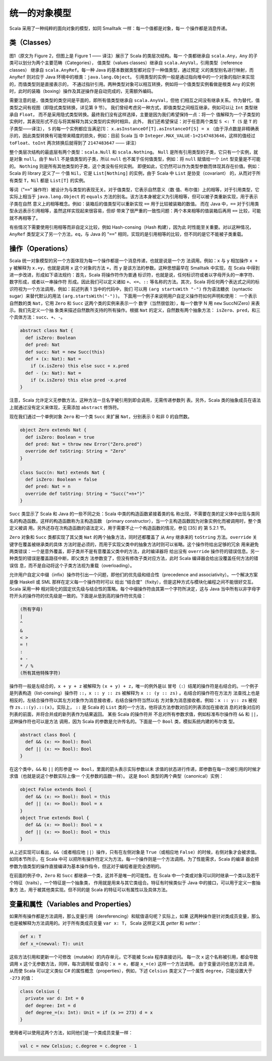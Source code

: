 统一的对象模型
----------------

Scala 采用了一种纯粹的面向对象的模型，如同 Smalltalk 一样：每一个值都是对象，每一
个操作都是消息传递。

类（Classes）
~~~~~~~~~~~~~~~~~

.. figure:: images/image-scala-hierarchy.JPG
   :alt: Image

图1（原文为 Figure 2，但图上是 Figure 1 —— 译注）展示了 Scala 的类层次结构。每一
个类都继承自 ``scala.Any``\ ，\ ``Any`` 的子类可以划分为两个主要范畴（Categories），
值类型（values classes）继承自 ``scala.AnyVal``\ ，引用类型（reference classes）
继承自 ``scala.AnyRef``\ 。每一种 Java 的基本数据类型都对应于一种值类型，通过预定
义的类型别名进行映射，而 ``AnyRef`` 则对应于 Java 环境中的根类：\ ``java.lang.Object``\ 。
引用类型的实例一般是通过指向堆中的一个对象的指针来实现的，而值类型则是直接表示的，
不通过指针引用。两种类型对象可以相互转换，例如将一个值类型实例看做是根类 ``Any`` 
的实例时，此时的装箱（boxing）操作及其逆操作是自动完成的，无需额外编码。

需要注意的是，值类型的类空间是平面的，即所有值类型继承自 ``scala.AnyVal``\ ，但他
们相互之间没有继承关系。作为替代，值类型之间有视图（即隐式类型转换，详见第 9 节）。
我们曾经考虑另一种方式，即值类型之间相互继承，例如可以让 ``Int`` 类型继承自 ``Float``\ ，
而不是采用隐式类型转换。最终我们没有这样选择，主要是因为我们希望保持一点：将一个
值解释为一个子类型的实例时，其表现形式不应与将其解释为其父类型的实例时相异。此外，
我们还希望保证：对于任意两个类型 ``S <: T``\ （\ ``S`` 是 ``T`` 的子类型——译注），
\ ``S`` 的每一个实例都应当满足[1]： ``x.asInstanceOf[T].asInstanceOf[S] = x`` 
（由于浮点数是非精确表示的，因此类型转换有可能带来精度的损失，例如：目前 Scala 当
中 ``Integer.MAX_VALUE-1=2147483646``\ ，这样的值经过 ``toFloat``\ 、\ ``toInt`` 
两次转换后就得到了 ``2147483647`` —— 译注）

整个类层次结构的最底层有两个类型：\ ``scala.Null`` 和 ``scala.Nothing``\ 。
\ ``Null`` 是所有引用类型的子类，它只有一个实例，就是对象 ``null``\ 。由于 ``Null`` 
不是值类型的子类，所以 ``null`` 也不属于任何值类型，例如：将 ``null`` 赋值给一个 
``int`` 型变量是不可能的。 ``Nothing`` 则是所有其他类型的子类，这个类没有任何实例。
即便如此，它仍然可以作为类型参数而体现其存在价值。例如：Scala 的 library 定义了一
个值 ``Nil``\ ，它是 ``List[Nothing]`` 的实例，由于 Scala 中 ``List`` 是协变（covariant）
的，从而对于所有类型 ``T``\ ，\ ``Nil`` 都是 ``List[T]`` 的实例。

等词（"``==``\ " 操作符）被设计为与类型的表现无关。对于值类型，它表示自然意义（数
值、布尔值）上的相等，对于引用类型，它实际上相当于 ``java.lang.Object`` 的 ``equals`` 
方法的别名。该方法本身被定义为引用相等，但可以被子类重新实现，用于表示子类在自然
意义上的相等概念。例如：装箱后的值类型可以重新实现 ``==`` 用于比较被装箱的数值。
而在 Java 中，\ ``==`` 对于引用类型永远表示引用相等，虽然这样实现起来很容易，但却
带来了很严重的一致性问题：两个本来相等的值装箱后再用 ``==`` 比较，可能就不再相等了。

有些情况下需要使用引用相等而非自定义比较，例如 Hash-consing（Hash 构建），因为此
时性能至关重要。对以这种情况，\ ``AnyRef`` 类型定义了另一个方法，\ ``eq``\ ，与 
Java 的 "``==``\ " 相同，实现的是引用相等的比较，但不同的是它不能被子类重载。

操作（Operations）
~~~~~~~~~~~~~~~~~~~~~~

Scala 统一对象模型的另一个方面体现为每一个操作都是一个消息传递，也就是说是一个方
法调用。例如：\ ``x`` 与 ``y`` 相加操作 ``x + y`` 被解释为 ``x.+y``\ ，也就是调用 
``x`` 这个对象的方法 ``+``\ ，而 ``y`` 是该方法的参数。这种思想最早在 Smalltalk 
中实现，在 Scala 中得到进一步改进，形成如下语法规约：首先，Scala 将操作符作为普通
标识符，也就是说，任何标识符或者以字母开头的一串字符、数字形成，或者以一串操作符
形成。因此我们可以定义诸如 ``+``\ 、\ ``<=``\ 、\ ``::`` 等名称的方法。其次，Scala 
将任何两个表达式之间的标识符视为一个方法调用，例如：前述列表 1 当中的代码中，我们
可以用 ``(arg startsWith "-")`` 作为语法糖衣（syntactic sugar）来替代默认的用法 
``(arg.startsWith("-"))``\ 。 下面用一个例子来说明用户自定义操作符如何声明和使用：
一个表示自然数的类 ``Nat``\ ，它用 ``Zero`` 和 ``Succ`` 这两个类的实例来表示一个
数字（当然很低效），每一个数字 N 用 ``new`` SuccN(Zero) 来表示。我们先定义一个抽
象类来描述自然数所支持的所有操作。根据 ``Nat`` 的定义，自然数有两个抽象方法：
\ ``isZero``\ 、\ ``pred``\ ，和三个具体方法：\ ``succ``\ 、\ ``+``\ 、\ ``-``\ 。 

.. code-block:: scala

    abstract class Nat {
      def isZero: Boolean
      def pred: Nat
      def succ: Nat = new Succ(this)
      def + (x: Nat): Nat =
        if (x.isZero) this else succ + x.pred
      def - (x: Nat): Nat =
        if (x.isZero) this else pred -x.pred
    }

注意，Scala 允许定义无参数方法，这种方法一旦名字被引用到即会调用，无需传递参数列
表。另外，Scala 类的抽象成员在语法上就通过没有定义来体现，无需添加 ``abstract`` 
修饰符。

现在我们通过一个单例对象 ``Zero`` 和一个类 ``Succ`` 来扩展 ``Nat``\ ，分别表示 0 
和非 0 的自然数。

.. code-block:: scala

    object Zero extends Nat {
      def isZero: Boolean = true
      def pred: Nat = throw new Error("Zero.pred")
      override def toString: String = "Zero"
    }
        
    class Succ(n: Nat) extends Nat {
      def isZero: Boolean = false
      def pred: Nat = n
      override def toString: String = "Succ("+n+")"
    }

``Succ`` 类显示了 Scala 和 Java 的一些不同之处：Scala 中类的构造函数紧接着类的名
称出现，不需要在类的定义体中出现与类同名的构造函数。这样的构造函数称为主构造函数
（primary constructor），当一个主构造函数因为对象实例化而被调用时，整个类定义被调
用。另外还存在次构造函数的语法定义，用于需要不止一个构造函数的情况，参见 [35] 的
第 5.2.1 节。

``Zero`` 对象和 ``Succ`` 类都实现了其父类 ``Nat`` 的两个抽象方法，同时还都覆盖了
从 ``Any`` 继承来的 ``toString`` 方法。\ ``override`` 关键字在覆盖被继承类的具体
方法时是必须的，而用于实现父类中的抽象方法时则可以省略。这个操作符给出足够的冗余
用来避免两类错误：一个是意外覆盖，即子类并不是有意覆盖父类中的方法，此时编译器将
给出没有 ``override`` 操作符的错误信息。另一种类型的错误是覆盖路径中断，即父类方
法参数变了，但没有修改子类对应方法，此时 Scala 编译器会给出没覆盖任何方法的错误信
息，而不是自动将这个子类方法视为重载（overloading）。

允许用户自定义中缀（infix）操作符引出一个问题，即他们的优先级和结合性（precedence 
and associativity）。一个解决方案是像 Haskell 或 SML 那样在定义每一个操作符时可以
给出 “结合度”（fixity），但是这种方式与模块化编程之间不能很好交互。Scala 采用一种
相对简化的固定优先级与结合性的策略。每个中缀操作符由其第一个字符所决定，这与 Java 
当中所有以非字母字符开头的操作符的优先级是一致的。下面是从低到高的操作符优先级：

.. code-block:: scala

        (所有字母)
        |
        ^
        &
        < >
        = !
        :
        + -
        * / %
        (所有其他特殊字符)

操作符一般是左结合的，\ ``x + y + z`` 被解释为 ``(x + y) + z``\ ，唯一的例外是以
冒号（\ ``:``\ ）结尾的操作符是右结合的。一个例子是列表构造（list-consing）操作符 
``::``\ ，\ ``x :: y :: zs`` 被解释为 ``x :: (y :: zs)`` 。右结合的操作符在方法方
法查找上也是相反的，左结合操作符以其左方对象作为消息接收者，右结合操作符当然以右
方对象为消息接收者。例如：\ ``x :: y:: zs`` 被视作 ``zs.::(y).::(x)``\ 。实际上，
\ ``::`` 是 Scala 的 ``List`` 类的一个方法，他将该方法参数对应的列表添加在接收消
息的对象对应的列表的前面，并将合并成的新列表作为结果返回。 某些 Scala 的操作符并
不总对所有参数求值，例如标准布尔操作符 ``&&`` 和 ``||``\ ，这种操作符也可以是方法
调用，因为 Scala 的参数是允许传名的。下面是一个 ``Bool`` 类，模拟系统内建的布尔类
型。

.. code-block:: scala

    abstract class Bool {
      def && (x: => Bool): Bool
      def || (x: => Bool): Bool
    }

在这个类中，\ ``&&`` 和 ``||`` 的形参是 ``=> Bool``\ ，里面的箭头表示实际参数以未
求值的状态进行传递，即参数在每一次被引用的时候才求值（也就是说这个参数实际上像一
个无参数的函数一样）。 这是 ``Bool`` 类型的两个典型（canonical）实例：

.. code-block:: Scala

    object False extends Bool {
      def && (x: => Bool): Bool = this
      def || (x: => Bool): Bool = x
    }
    object True extends Bool {
      def && (x: => Bool): Bool = x
      def || (x: => Bool): Bool = this
    }

从上述实现可以看出，\ ``&&``\ （或者相应地 ``||``\ ）操作，只有在左侧对象是 ``True``\ 
（或相应地 ``False``\ ）的时候，右侧对象才会被求值。 如同本节所示，在 Scala 中可
以把所有操作符定义为方法，每一个操作则是一个方法调用。为了性能需求，Scala 的编译
器会把参数为值类型的操作直接编译为基本操作指令，但这对于编程者是完全透明的。

在前面的例子中，\ ``Zero`` 和 ``Succ`` 都继承一个类，这并不是唯一的可能性。在 Scala 
中一个类或对象可以同时继承一个类以及若干个特征（traits），一个特征是一个抽象类，
作用就是用来与其它类组合。特征有时候类似于 Java 中的接口，可以用于定义一套抽象方
法，用于被其他类实现。但不同的是 Scala 的特征可以有属性以及具体方法。

变量和属性（Variables and Properties）
~~~~~~~~~~~~~~~~~~~~~~~~~~~~~~~~~~~~~~~~~~

如果所有操作都是方法调用，那么变量引用（dereferencing）和赋值语句呢？实际上，如果
这两种操作是针对类成员变量，那么也是被解释为方法调用的。对于所有类成员变量 ``var x: T``\ ，
Scala 这样定义其 *getter* 和 *setter*\ ： 

.. code-block:: Scala

      def x: T
      def x_=(newval: T): unit

这些方法引用和更新一个可修改（mutable）的内存单元，它不能被 Scala 程序直接访问。
每一次 ``x`` 这个名称被引用，都会导致调用 ``x`` 这个无参数方法，同样，每次调用赋
值语句：\ ``x = e``\ ，都是 ``x_=(e)`` 这样一个方法调用。 由于变量访问也是方法调
用，从而使 Scala 可以定义类似 C# 的属性概念（properties），例如，下述 ``Celsius`` 
类定义了一个属性 ``degree``\ ，只能设置大于 ``-273`` 的值：

.. code-block:: Scala

    class Celsius {
      private var d: Int = 0
      def degree: Int = d
      def degree_=(x: Int): Unit = if (x >= 273) d = x
    }

使用者可以使用这两个方法，如同他们是一个类成员变量一样：

.. code-block:: Scala

    val c = new Celsius; c.degree = c.degree - 1


